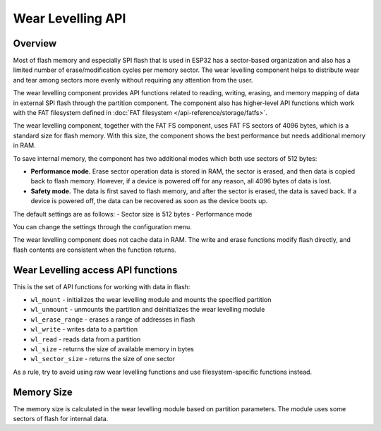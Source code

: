 Wear Levelling API
==================

Overview
--------
Most of flash memory and especially SPI flash that is used in ESP32 has a sector-based organization and also has a limited number of erase/modification cycles per memory sector. The wear levelling component helps to distribute wear and tear among sectors more evenly without requiring any attention from the user.

The wear levelling component provides API functions related to reading, writing, erasing, and memory mapping of data in external SPI flash through the partition component. The component also has higher-level API functions which work with the FAT filesystem defined in :doc:`FAT filesystem </api-reference/storage/fatfs>`.

The wear levelling component, together with the FAT FS component, uses FAT FS sectors of 4096 bytes, which is a standard size for flash memory. With this size, the component shows the best performance but needs additional memory in RAM.

To save internal memory, the component has two additional modes which both use sectors of 512 bytes:

- **Performance mode.** Erase sector operation data is stored in RAM, the sector is erased, and then data is copied back to flash memory. However, if a device is powered off for any reason, all 4096 bytes of data is lost.
- **Safety mode.** The data is first saved to flash memory, and after the sector is erased, the data is saved back. If a device is powered off, the data can be recovered as soon as the device boots up.

The default settings are as follows:
- Sector size is 512 bytes
- Performance mode

You can change the settings through the configuration menu.


The wear levelling component does not cache data in RAM. The write and erase functions modify flash directly, and flash contents are consistent when the function returns.


Wear Levelling access API functions
-----------------------------------

This is the set of API functions for working with data in flash:

- ``wl_mount`` - initializes the wear levelling module and mounts the specified partition
- ``wl_unmount`` - unmounts the partition and deinitializes the wear levelling module
- ``wl_erase_range`` - erases a range of addresses in flash
- ``wl_write`` - writes data to a partition
- ``wl_read`` - reads data from a partition
- ``wl_size`` - returns the size of available memory in bytes
- ``wl_sector_size`` - returns the size of one sector

As a rule, try to avoid using raw wear levelling functions and use filesystem-specific functions instead.


Memory Size
-----------

The memory size is calculated in the wear levelling module based on partition parameters. The module uses some sectors of flash for internal data.

